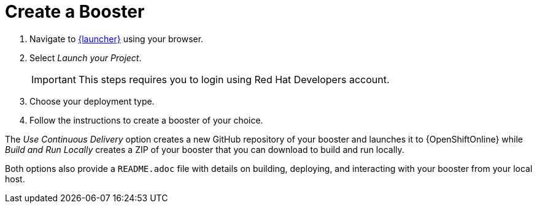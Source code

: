 [[oso-create-booster]]
= Create a Booster

. Navigate to link:{link-launcher-oso}[{launcher}] using your browser.
. Select _Launch your Project_.
+
IMPORTANT: This steps requires you to login using Red Hat Developers account.

. Choose your deployment type.
. Follow the instructions to create a booster of your choice.

The _Use Continuous Delivery_ option creates a new GitHub repository of your booster and launches it to {OpenShiftOnline} while _Build and Run Locally_ creates a ZIP of your booster that you can download to build and run locally.

Both options also provide a `README.adoc` file with details on building, deploying, and interacting with your booster from your local host.